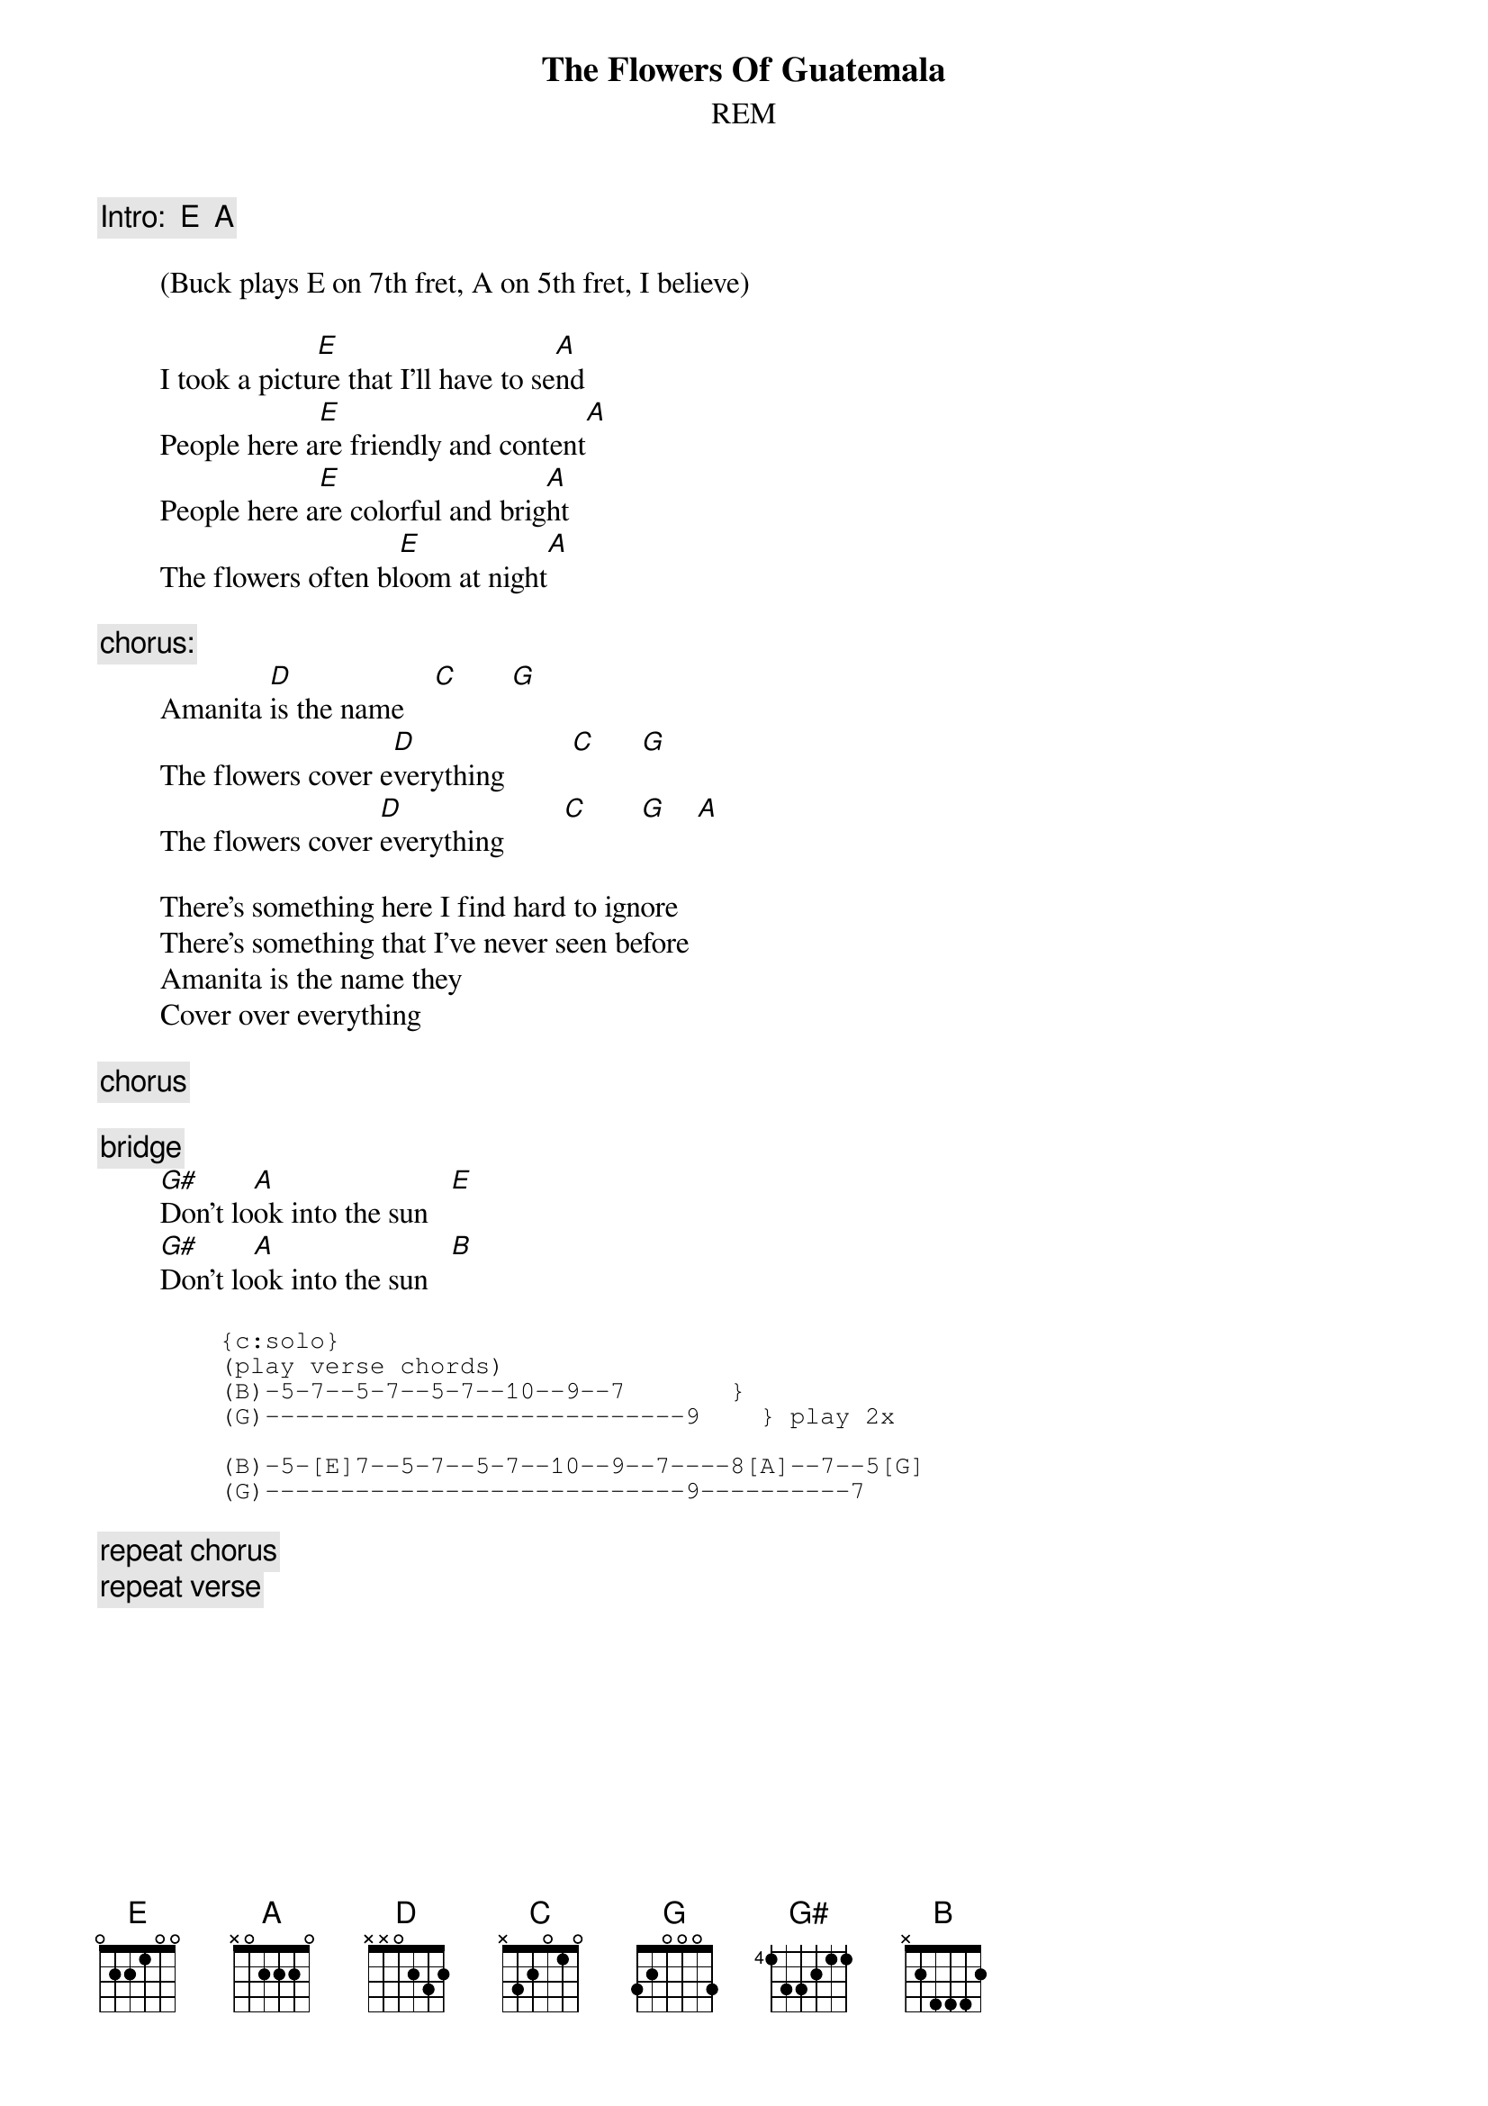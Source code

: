 {t:The Flowers Of Guatemala}
{st:REM}

        {c:Intro:  E  A}

        (Buck plays E on 7th fret, A on 5th fret, I believe)
       
        I took a pictu[E]re that I'll have to se[A]nd
        People here a[E]re friendly and content[A]
        People here a[E]re colorful and brig[A]ht
        The flowers often bl[E]oom at night[A]
       
        {c:chorus:}
        Amanita [D]is the name    [C]       [G]
        The flowers cover e[D]verything         [C]      [G] 
        The flowers cover [D]everything        [C]       [G]    [A] 
       
        There's something here I find hard to ignore
        There's something that I've never seen before
        Amanita is the name they
        Cover over everything
       
        {c:chorus}
       
        {c:bridge}
        [G#]Don't lo[A]ok into the sun   [E]  
        [G#]Don't lo[A]ok into the sun   [B]
       
{sot}
        {c:solo}
        (play verse chords)
        (B)-5-7--5-7--5-7--10--9--7       }
        (G)----------------------------9    } play 2x
       
        (B)-5-[E]7--5-7--5-7--10--9--7----8[A]--7--5[G]
        (G)----------------------------9----------7
{eot}
       
        {c:repeat chorus}
        {c:repeat verse}
